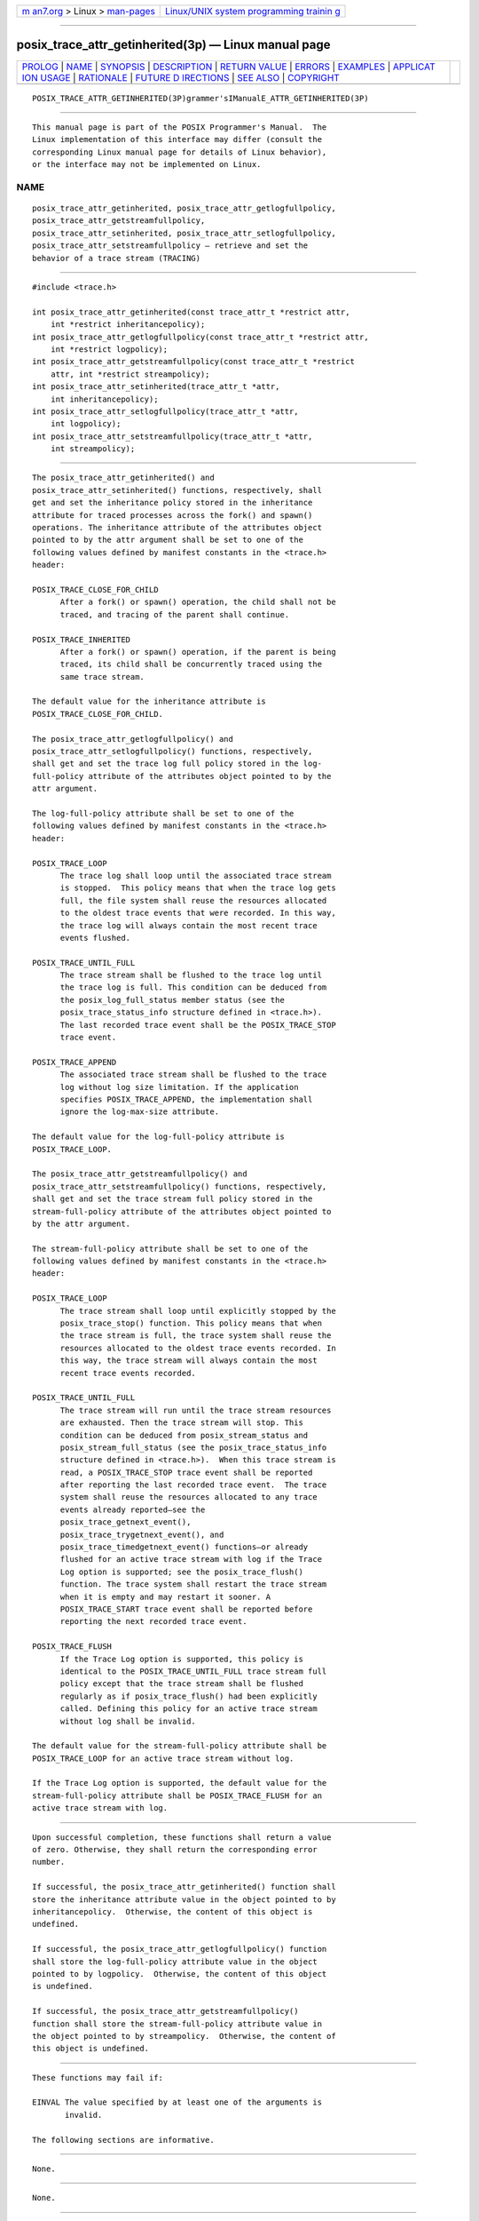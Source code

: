 .. container:: page-top

.. container:: nav-bar

   +----------------------------------+----------------------------------+
   | `m                               | `Linux/UNIX system programming   |
   | an7.org <../../../index.html>`__ | trainin                          |
   | > Linux >                        | g <http://man7.org/training/>`__ |
   | `man-pages <../index.html>`__    |                                  |
   +----------------------------------+----------------------------------+

--------------

posix_trace_attr_getinherited(3p) — Linux manual page
=====================================================

+-----------------------------------+-----------------------------------+
| `PROLOG <#PROLOG>`__ \|           |                                   |
| `NAME <#NAME>`__ \|               |                                   |
| `SYNOPSIS <#SYNOPSIS>`__ \|       |                                   |
| `DESCRIPTION <#DESCRIPTION>`__ \| |                                   |
| `RETURN VALUE <#RETURN_VALUE>`__  |                                   |
| \| `ERRORS <#ERRORS>`__ \|        |                                   |
| `EXAMPLES <#EXAMPLES>`__ \|       |                                   |
| `APPLICAT                         |                                   |
| ION USAGE <#APPLICATION_USAGE>`__ |                                   |
| \| `RATIONALE <#RATIONALE>`__ \|  |                                   |
| `FUTURE D                         |                                   |
| IRECTIONS <#FUTURE_DIRECTIONS>`__ |                                   |
| \| `SEE ALSO <#SEE_ALSO>`__ \|    |                                   |
| `COPYRIGHT <#COPYRIGHT>`__        |                                   |
+-----------------------------------+-----------------------------------+
| .. container:: man-search-box     |                                   |
+-----------------------------------+-----------------------------------+

::

   POSIX_TRACE_ATTR_GETINHERITED(3P)grammer'sIManualE_ATTR_GETINHERITED(3P)


-----------------------------------------------------

::

          This manual page is part of the POSIX Programmer's Manual.  The
          Linux implementation of this interface may differ (consult the
          corresponding Linux manual page for details of Linux behavior),
          or the interface may not be implemented on Linux.

NAME
-------------------------------------------------

::

          posix_trace_attr_getinherited, posix_trace_attr_getlogfullpolicy,
          posix_trace_attr_getstreamfullpolicy,
          posix_trace_attr_setinherited, posix_trace_attr_setlogfullpolicy,
          posix_trace_attr_setstreamfullpolicy — retrieve and set the
          behavior of a trace stream (TRACING)


---------------------------------------------------------

::

          #include <trace.h>

          int posix_trace_attr_getinherited(const trace_attr_t *restrict attr,
              int *restrict inheritancepolicy);
          int posix_trace_attr_getlogfullpolicy(const trace_attr_t *restrict attr,
              int *restrict logpolicy);
          int posix_trace_attr_getstreamfullpolicy(const trace_attr_t *restrict
              attr, int *restrict streampolicy);
          int posix_trace_attr_setinherited(trace_attr_t *attr,
              int inheritancepolicy);
          int posix_trace_attr_setlogfullpolicy(trace_attr_t *attr,
              int logpolicy);
          int posix_trace_attr_setstreamfullpolicy(trace_attr_t *attr,
              int streampolicy);


---------------------------------------------------------------

::

          The posix_trace_attr_getinherited() and
          posix_trace_attr_setinherited() functions, respectively, shall
          get and set the inheritance policy stored in the inheritance
          attribute for traced processes across the fork() and spawn()
          operations. The inheritance attribute of the attributes object
          pointed to by the attr argument shall be set to one of the
          following values defined by manifest constants in the <trace.h>
          header:

          POSIX_TRACE_CLOSE_FOR_CHILD
                After a fork() or spawn() operation, the child shall not be
                traced, and tracing of the parent shall continue.

          POSIX_TRACE_INHERITED
                After a fork() or spawn() operation, if the parent is being
                traced, its child shall be concurrently traced using the
                same trace stream.

          The default value for the inheritance attribute is
          POSIX_TRACE_CLOSE_FOR_CHILD.

          The posix_trace_attr_getlogfullpolicy() and
          posix_trace_attr_setlogfullpolicy() functions, respectively,
          shall get and set the trace log full policy stored in the log-
          full-policy attribute of the attributes object pointed to by the
          attr argument.

          The log-full-policy attribute shall be set to one of the
          following values defined by manifest constants in the <trace.h>
          header:

          POSIX_TRACE_LOOP
                The trace log shall loop until the associated trace stream
                is stopped.  This policy means that when the trace log gets
                full, the file system shall reuse the resources allocated
                to the oldest trace events that were recorded. In this way,
                the trace log will always contain the most recent trace
                events flushed.

          POSIX_TRACE_UNTIL_FULL
                The trace stream shall be flushed to the trace log until
                the trace log is full. This condition can be deduced from
                the posix_log_full_status member status (see the
                posix_trace_status_info structure defined in <trace.h>).
                The last recorded trace event shall be the POSIX_TRACE_STOP
                trace event.

          POSIX_TRACE_APPEND
                The associated trace stream shall be flushed to the trace
                log without log size limitation. If the application
                specifies POSIX_TRACE_APPEND, the implementation shall
                ignore the log-max-size attribute.

          The default value for the log-full-policy attribute is
          POSIX_TRACE_LOOP.

          The posix_trace_attr_getstreamfullpolicy() and
          posix_trace_attr_setstreamfullpolicy() functions, respectively,
          shall get and set the trace stream full policy stored in the
          stream-full-policy attribute of the attributes object pointed to
          by the attr argument.

          The stream-full-policy attribute shall be set to one of the
          following values defined by manifest constants in the <trace.h>
          header:

          POSIX_TRACE_LOOP
                The trace stream shall loop until explicitly stopped by the
                posix_trace_stop() function. This policy means that when
                the trace stream is full, the trace system shall reuse the
                resources allocated to the oldest trace events recorded. In
                this way, the trace stream will always contain the most
                recent trace events recorded.

          POSIX_TRACE_UNTIL_FULL
                The trace stream will run until the trace stream resources
                are exhausted. Then the trace stream will stop. This
                condition can be deduced from posix_stream_status and
                posix_stream_full_status (see the posix_trace_status_info
                structure defined in <trace.h>).  When this trace stream is
                read, a POSIX_TRACE_STOP trace event shall be reported
                after reporting the last recorded trace event.  The trace
                system shall reuse the resources allocated to any trace
                events already reported—see the
                posix_trace_getnext_event(),
                posix_trace_trygetnext_event(), and
                posix_trace_timedgetnext_event() functions—or already
                flushed for an active trace stream with log if the Trace
                Log option is supported; see the posix_trace_flush()
                function. The trace system shall restart the trace stream
                when it is empty and may restart it sooner. A
                POSIX_TRACE_START trace event shall be reported before
                reporting the next recorded trace event.

          POSIX_TRACE_FLUSH
                If the Trace Log option is supported, this policy is
                identical to the POSIX_TRACE_UNTIL_FULL trace stream full
                policy except that the trace stream shall be flushed
                regularly as if posix_trace_flush() had been explicitly
                called. Defining this policy for an active trace stream
                without log shall be invalid.

          The default value for the stream-full-policy attribute shall be
          POSIX_TRACE_LOOP for an active trace stream without log.

          If the Trace Log option is supported, the default value for the
          stream-full-policy attribute shall be POSIX_TRACE_FLUSH for an
          active trace stream with log.


-----------------------------------------------------------------

::

          Upon successful completion, these functions shall return a value
          of zero. Otherwise, they shall return the corresponding error
          number.

          If successful, the posix_trace_attr_getinherited() function shall
          store the inheritance attribute value in the object pointed to by
          inheritancepolicy.  Otherwise, the content of this object is
          undefined.

          If successful, the posix_trace_attr_getlogfullpolicy() function
          shall store the log-full-policy attribute value in the object
          pointed to by logpolicy.  Otherwise, the content of this object
          is undefined.

          If successful, the posix_trace_attr_getstreamfullpolicy()
          function shall store the stream-full-policy attribute value in
          the object pointed to by streampolicy.  Otherwise, the content of
          this object is undefined.


-----------------------------------------------------

::

          These functions may fail if:

          EINVAL The value specified by at least one of the arguments is
                 invalid.

          The following sections are informative.


---------------------------------------------------------

::

          None.


---------------------------------------------------------------------------

::

          None.


-----------------------------------------------------------

::

          None.


---------------------------------------------------------------------------

::

          The following functions:

                 posix_trace_attr_getinherited()
                 posix_trace_attr_getlogfullpolicy()
                 posix_trace_attr_getstreamfullpolicy()
                 posix_trace_attr_setinherited()
                 posix_trace_attr_setlogfullpolicy()
                 posix_trace_attr_setstreamfullpolicy()

          may be removed in a future version.


---------------------------------------------------------

::

          fork(3p), posix_trace_attr_destroy(3p), posix_trace_create(3p),
          posix_trace_get_attr(3p), posix_trace_getnext_event(3p),
          posix_trace_start(3p)

          The Base Definitions volume of POSIX.1‐2017, trace.h(0p)


-----------------------------------------------------------

::

          Portions of this text are reprinted and reproduced in electronic
          form from IEEE Std 1003.1-2017, Standard for Information
          Technology -- Portable Operating System Interface (POSIX), The
          Open Group Base Specifications Issue 7, 2018 Edition, Copyright
          (C) 2018 by the Institute of Electrical and Electronics
          Engineers, Inc and The Open Group.  In the event of any
          discrepancy between this version and the original IEEE and The
          Open Group Standard, the original IEEE and The Open Group
          Standard is the referee document. The original Standard can be
          obtained online at http://www.opengroup.org/unix/online.html .

          Any typographical or formatting errors that appear in this page
          are most likely to have been introduced during the conversion of
          the source files to man page format. To report such errors, see
          https://www.kernel.org/doc/man-pages/reporting_bugs.html .

   IEEE/The Open Group               2017 POSIX_TRACE_ATTR_GETINHERITED(3P)

--------------

Pages that refer to this page:
`trace.h(0p) <../man0/trace.h.0p.html>`__, 
`fork(3p) <../man3/fork.3p.html>`__, 
`posix_trace_attr_getstreamfullpolicy(3p) <../man3/posix_trace_attr_getstreamfullpolicy.3p.html>`__, 
`posix_trace_attr_setinherited(3p) <../man3/posix_trace_attr_setinherited.3p.html>`__, 
`posix_trace_attr_setstreamfullpolicy(3p) <../man3/posix_trace_attr_setstreamfullpolicy.3p.html>`__

--------------

--------------

.. container:: footer

   +-----------------------+-----------------------+-----------------------+
   | HTML rendering        |                       | |Cover of TLPI|       |
   | created 2021-08-27 by |                       |                       |
   | `Michael              |                       |                       |
   | Ker                   |                       |                       |
   | risk <https://man7.or |                       |                       |
   | g/mtk/index.html>`__, |                       |                       |
   | author of `The Linux  |                       |                       |
   | Programming           |                       |                       |
   | Interface <https:     |                       |                       |
   | //man7.org/tlpi/>`__, |                       |                       |
   | maintainer of the     |                       |                       |
   | `Linux man-pages      |                       |                       |
   | project <             |                       |                       |
   | https://www.kernel.or |                       |                       |
   | g/doc/man-pages/>`__. |                       |                       |
   |                       |                       |                       |
   | For details of        |                       |                       |
   | in-depth **Linux/UNIX |                       |                       |
   | system programming    |                       |                       |
   | training courses**    |                       |                       |
   | that I teach, look    |                       |                       |
   | `here <https://ma     |                       |                       |
   | n7.org/training/>`__. |                       |                       |
   |                       |                       |                       |
   | Hosting by `jambit    |                       |                       |
   | GmbH                  |                       |                       |
   | <https://www.jambit.c |                       |                       |
   | om/index_en.html>`__. |                       |                       |
   +-----------------------+-----------------------+-----------------------+

--------------

.. container:: statcounter

   |Web Analytics Made Easy - StatCounter|

.. |Cover of TLPI| image:: https://man7.org/tlpi/cover/TLPI-front-cover-vsmall.png
   :target: https://man7.org/tlpi/
.. |Web Analytics Made Easy - StatCounter| image:: https://c.statcounter.com/7422636/0/9b6714ff/1/
   :class: statcounter
   :target: https://statcounter.com/
